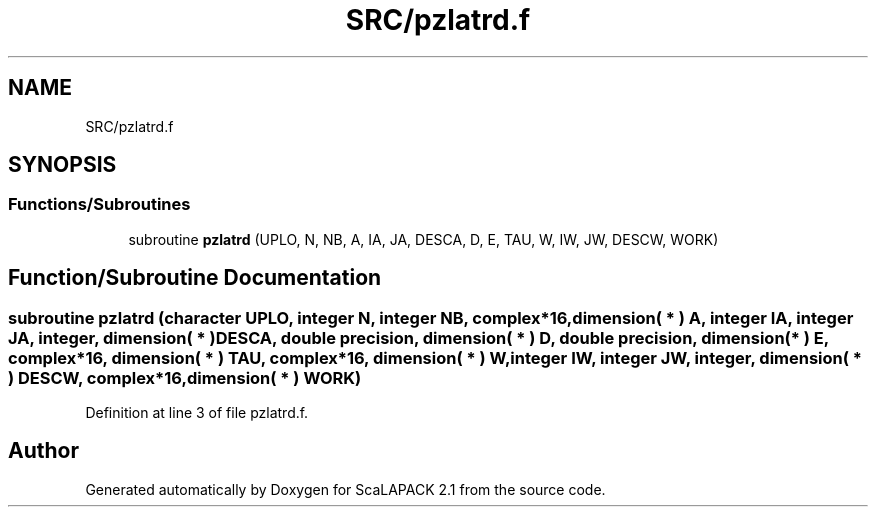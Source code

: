 .TH "SRC/pzlatrd.f" 3 "Sat Nov 16 2019" "Version 2.1" "ScaLAPACK 2.1" \" -*- nroff -*-
.ad l
.nh
.SH NAME
SRC/pzlatrd.f
.SH SYNOPSIS
.br
.PP
.SS "Functions/Subroutines"

.in +1c
.ti -1c
.RI "subroutine \fBpzlatrd\fP (UPLO, N, NB, A, IA, JA, DESCA, D, E, TAU, W, IW, JW, DESCW, WORK)"
.br
.in -1c
.SH "Function/Subroutine Documentation"
.PP 
.SS "subroutine pzlatrd (character UPLO, integer N, integer NB, \fBcomplex\fP*16, dimension( * ) A, integer IA, integer JA, integer, dimension( * ) DESCA, double precision, dimension( * ) D, double precision, dimension( * ) E, \fBcomplex\fP*16, dimension( * ) TAU, \fBcomplex\fP*16, dimension( * ) W, integer IW, integer JW, integer, dimension( * ) DESCW, \fBcomplex\fP*16, dimension( * ) WORK)"

.PP
Definition at line 3 of file pzlatrd\&.f\&.
.SH "Author"
.PP 
Generated automatically by Doxygen for ScaLAPACK 2\&.1 from the source code\&.
